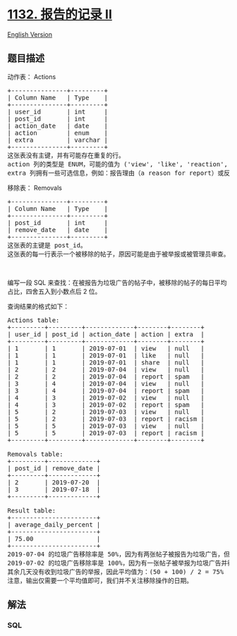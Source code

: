 * [[https://leetcode-cn.com/problems/reported-posts-ii][1132. 报告的记录
II]]
  :PROPERTIES:
  :CUSTOM_ID: 报告的记录-ii
  :END:
[[./solution/1100-1199/1132.Reported Posts II/README_EN.org][English
Version]]

** 题目描述
   :PROPERTIES:
   :CUSTOM_ID: 题目描述
   :END:

#+begin_html
  <!-- 这里写题目描述 -->
#+end_html

#+begin_html
  <p>
#+end_html

动作表： Actions

#+begin_html
  </p>
#+end_html

#+begin_html
  <pre>
  +---------------+---------+
  | Column Name   | Type    |
  +---------------+---------+
  | user_id       | int     |
  | post_id       | int     |
  | action_date   | date    |
  | action        | enum    |
  | extra         | varchar |
  +---------------+---------+
  这张表没有主键，并有可能存在重复的行。
  action 列的类型是 ENUM，可能的值为 (&#39;view&#39;, &#39;like&#39;, &#39;reaction&#39;, &#39;comment&#39;, &#39;report&#39;, &#39;share&#39;)。
  extra 列拥有一些可选信息，例如：报告理由（a reason for report）或反应类型（a type of reaction）等。</pre>
#+end_html

#+begin_html
  <p>
#+end_html

移除表： Removals

#+begin_html
  </p>
#+end_html

#+begin_html
  <pre>
  +---------------+---------+
  | Column Name   | Type    |
  +---------------+---------+
  | post_id       | int     |
  | remove_date   | date    | 
  +---------------+---------+
  这张表的主键是 post_id。
  这张表的每一行表示一个被移除的帖子，原因可能是由于被举报或被管理员审查。
  </pre>
#+end_html

#+begin_html
  <p>
#+end_html

 

#+begin_html
  </p>
#+end_html

#+begin_html
  <p>
#+end_html

编写一段 SQL
来查找：在被报告为垃圾广告的帖子中，被移除的帖子的每日平均占比，四舍五入到小数点后
2 位。

#+begin_html
  </p>
#+end_html

#+begin_html
  <p>
#+end_html

查询结果的格式如下：

#+begin_html
  </p>
#+end_html

#+begin_html
  <pre>
  Actions table:
  +---------+---------+-------------+--------+--------+
  | user_id | post_id | action_date | action | extra  |
  +---------+---------+-------------+--------+--------+
  | 1       | 1       | 2019-07-01  | view   | null   |
  | 1       | 1       | 2019-07-01  | like   | null   |
  | 1       | 1       | 2019-07-01  | share  | null   |
  | 2       | 2       | 2019-07-04  | view   | null   |
  | 2       | 2       | 2019-07-04  | report | spam   |
  | 3       | 4       | 2019-07-04  | view   | null   |
  | 3       | 4       | 2019-07-04  | report | spam   |
  | 4       | 3       | 2019-07-02  | view   | null   |
  | 4       | 3       | 2019-07-02  | report | spam   |
  | 5       | 2       | 2019-07-03  | view   | null   |
  | 5       | 2       | 2019-07-03  | report | racism |
  | 5       | 5       | 2019-07-03  | view   | null   |
  | 5       | 5       | 2019-07-03  | report | racism |
  +---------+---------+-------------+--------+--------+

  Removals table:
  +---------+-------------+
  | post_id | remove_date |
  +---------+-------------+
  | 2       | 2019-07-20  |
  | 3       | 2019-07-18  |
  +---------+-------------+

  Result table:
  +-----------------------+
  | average_daily_percent |
  +-----------------------+
  | 75.00                 |
  +-----------------------+
  2019-07-04 的垃圾广告移除率是 50%，因为有两张帖子被报告为垃圾广告，但只有一个得到移除。
  2019-07-02 的垃圾广告移除率是 100%，因为有一张帖子被举报为垃圾广告并得到移除。
  其余几天没有收到垃圾广告的举报，因此平均值为：(50 + 100) / 2 = 75%
  注意，输出仅需要一个平均值即可，我们并不关注移除操作的日期。</pre>
#+end_html

** 解法
   :PROPERTIES:
   :CUSTOM_ID: 解法
   :END:

#+begin_html
  <!-- 这里可写通用的实现逻辑 -->
#+end_html

#+begin_html
  <!-- tabs:start -->
#+end_html

*** *SQL*
    :PROPERTIES:
    :CUSTOM_ID: sql
    :END:
#+begin_src sql
#+end_src

#+begin_html
  <!-- tabs:end -->
#+end_html
